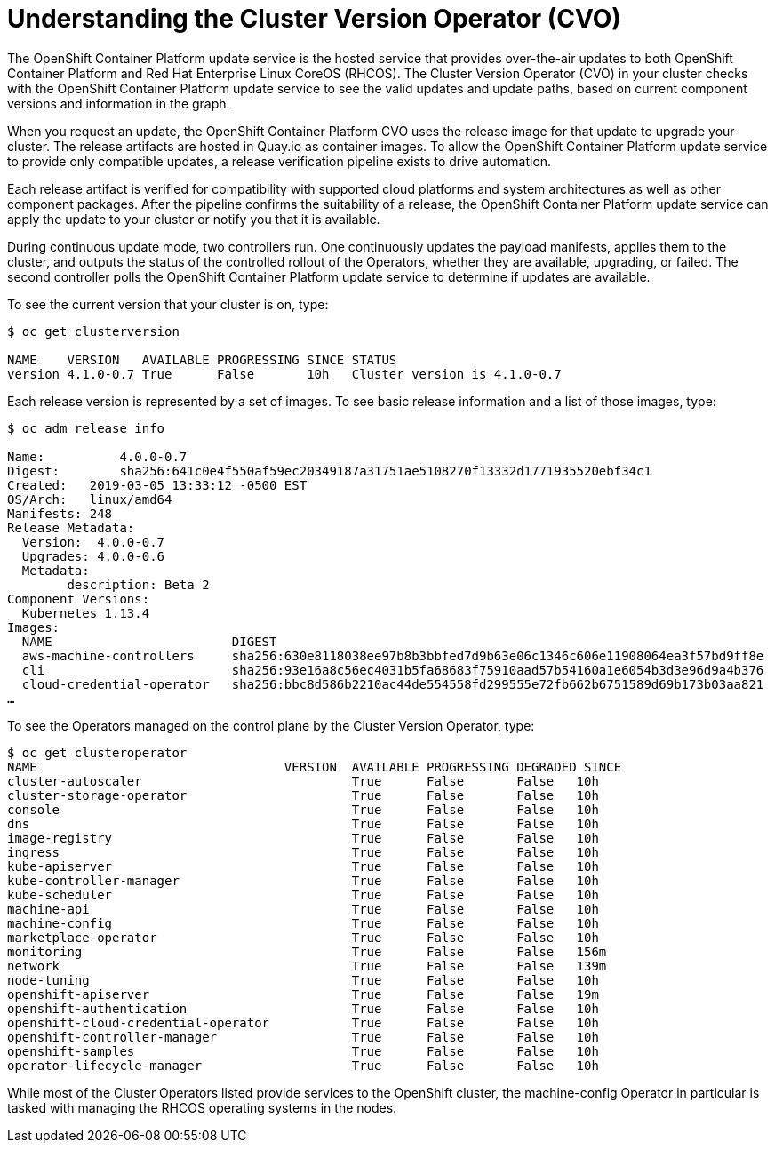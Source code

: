 // Module included in the following assemblies:
//
// * authentication/understanding-authentication.adoc
[id="understanding-cluster-version-operator_{context}"]
= Understanding the Cluster Version Operator (CVO)

The OpenShift Container Platform update service is the hosted service that provides over-the-air updates to both OpenShift Container Platform and Red Hat Enterprise Linux CoreOS (RHCOS). The Cluster Version Operator (CVO) in your cluster checks with the OpenShift Container Platform update service to see the valid updates and update paths, based on current component versions and information in the graph.

When you request an update, the OpenShift Container Platform CVO uses the release image for that update to upgrade your cluster. The release artifacts are hosted in Quay.io as container images. To allow the OpenShift Container Platform update service to provide only compatible updates, a release verification pipeline exists to drive automation.

Each release artifact is verified for compatibility with supported cloud platforms and system architectures as well as other component packages. After the pipeline confirms the suitability of a release, the OpenShift Container Platform update service can apply the update to your cluster or notify you that it is available.

During continuous update mode, two controllers run. One continuously updates the payload manifests, applies them to the cluster, and outputs the status of the controlled rollout of the Operators, whether they are available, upgrading, or failed. The second controller polls the OpenShift Container Platform update service to determine if updates are available.

To see the current version that your cluster is on, type:

----
$ oc get clusterversion

NAME    VERSION   AVAILABLE PROGRESSING SINCE STATUS
version 4.1.0-0.7 True      False       10h   Cluster version is 4.1.0-0.7
----

Each release version is represented by a set of images. To see basic release information and a list of those images, type:

----
$ oc adm release info

Name:          4.0.0-0.7
Digest:        sha256:641c0e4f550af59ec20349187a31751ae5108270f13332d1771935520ebf34c1
Created:   2019-03-05 13:33:12 -0500 EST
OS/Arch:   linux/amd64
Manifests: 248
Release Metadata:
  Version:  4.0.0-0.7
  Upgrades: 4.0.0-0.6
  Metadata:
        description: Beta 2
Component Versions:
  Kubernetes 1.13.4
Images:
  NAME                        DIGEST
  aws-machine-controllers     sha256:630e8118038ee97b8b3bbfed7d9b63e06c1346c606e11908064ea3f57bd9ff8e
  cli                         sha256:93e16a8c56ec4031b5fa68683f75910aad57b54160a1e6054b3d3e96d9a4b376
  cloud-credential-operator   sha256:bbc8d586b2210ac44de554558fd299555e72fb662b6751589d69b173b03aa821
…​
----

To see the Operators managed on the control plane by the Cluster Version Operator, type:

----
$ oc get clusteroperator
NAME                                 VERSION  AVAILABLE PROGRESSING DEGRADED SINCE
cluster-autoscaler                            True      False       False   10h
cluster-storage-operator                      True      False       False   10h
console                                       True      False       False   10h
dns                                           True      False       False   10h
image-registry                                True      False       False   10h
ingress                                       True      False       False   10h
kube-apiserver                                True      False       False   10h
kube-controller-manager                       True      False       False   10h
kube-scheduler                                True      False       False   10h
machine-api                                   True      False       False   10h
machine-config                                True      False       False   10h
marketplace-operator                          True      False       False   10h
monitoring                                    True      False       False   156m
network                                       True      False       False   139m
node-tuning                                   True      False       False   10h
openshift-apiserver                           True      False       False   19m
openshift-authentication                      True      False       False   10h
openshift-cloud-credential-operator           True      False       False   10h
openshift-controller-manager                  True      False       False   10h
openshift-samples                             True      False       False   10h
operator-lifecycle-manager                    True      False       False   10h
----

While most of the Cluster Operators listed provide services to the OpenShift cluster, the machine-config Operator in particular is tasked with managing the RHCOS operating systems in the nodes.